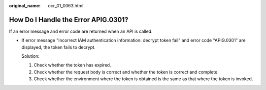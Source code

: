 :original_name: ocr_01_0063.html

.. _ocr_01_0063:

How Do I Handle the Error APIG.0301?
====================================

If an error message and error code are returned when an API is called:

-  If error message "Incorrect IAM authentication information: decrypt token fail" and error code "APIG.0301" are displayed, the token fails to decrypt.

   Solution:

   (1) Check whether the token has expired.

   (2) Check whether the request body is correct and whether the token is correct and complete.

   (3) Check whether the environment where the token is obtained is the same as that where the token is invoked.
